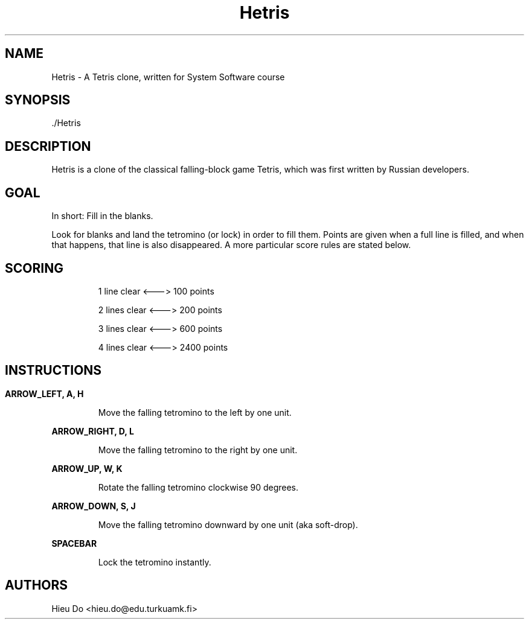 .\"
.\" File: HetrisManual.6
.\" Author: Hieu Do
.\" Description: Hetris manual page. Written using troff macros.
.\"

.TH "Hetris" "6" "12 April 2018" "" "Hetris\'s man page"
.SH NAME
Hetris \- A Tetris clone, written for System Software course
.SH SYNOPSIS
.B
 ./Hetris
.SH DESCRIPTION
Hetris is a clone of the classical falling\-block game Tetris, which was first
written by Russian developers.
.SH GOAL
.P
In short: Fill in the blanks. 
.P
Look for blanks and land the tetromino (or lock)
in order to fill them. Points are given when a full line is filled, and when
that happens, that line is also disappeared. A more particular score rules are
stated below.
.SH SCORING
.IP
1 line clear  <\-\-\->  100 points
.IP
2 lines clear <\-\-\->  200 points
.IP
3 lines clear <\-\-\->  600 points
.IP
4 lines clear <\-\-\-> 2400 points
.SH 
.SH INSTRUCTIONS
.P
.B
ARROW_LEFT, A, H
.IP
Move the falling tetromino to the left by one unit.
.P
.B
ARROW_RIGHT, D, L
.IP
Move the falling tetromino to the right by one unit.
.P
.B 
ARROW_UP, W, K
.IP 
Rotate the falling tetromino clockwise 90 degrees.
.P
.B 
ARROW_DOWN, S, J
.IP 
Move the falling tetromino downward by one unit (aka soft-drop).
.P
.B 
SPACEBAR
.IP 
Lock the tetromino instantly.
.SH AUTHORS
Hieu Do <hieu.do@edu.turkuamk.fi>

